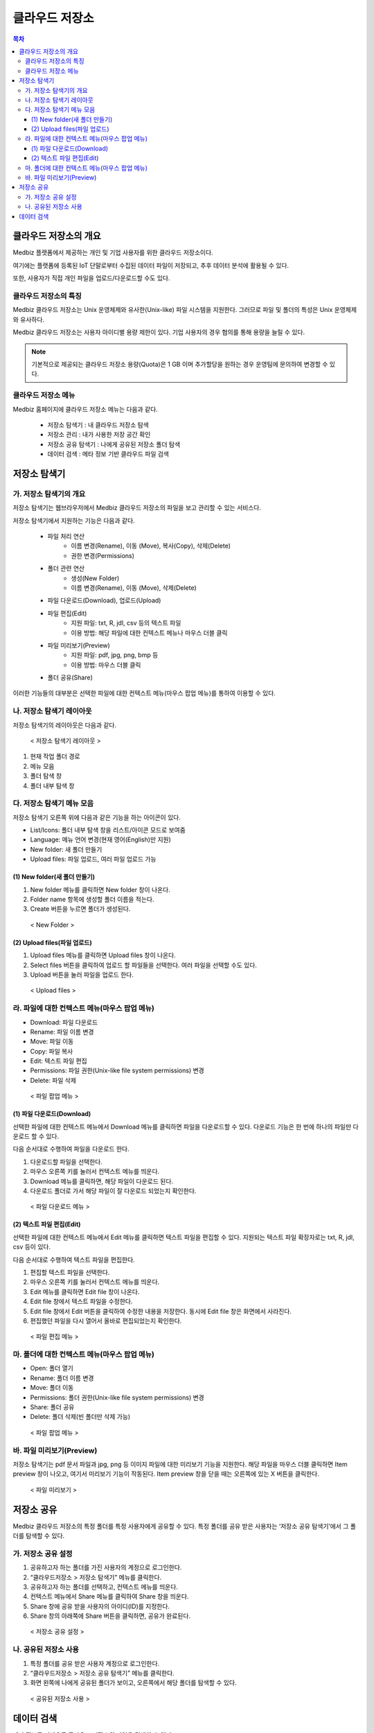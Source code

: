 클라우드 저장소
==================

.. contents:: 목차

클라우드 저장소의 개요
-------------------------

Medbiz 플랫폼에서 제공하는 개인 및 기업 사용자를 위한 클라우드 저장소이다. 

여기에는 플랫폼에 등록된 IoT 단말로부터 수집된 데이터 파일이 저장되고, 추후 데이터 분석에 활용될 수 있다. 

또한, 사용자가 직접 개인 파일을 업로드/다운로드할 수도 있다.

클라우드 저장소의 특징
````````````````````````

Medbiz 클라우드 저장소는 Unix 운영체제와 유사한(Unix-like) 파일 시스템을 지원한다. 그러므로 파일 및 폴더의 특성은 Unix 운영체제와 유사하다.

Medbiz 클라우드 저장소는 사용자 아이디별 용량 제한이 있다. 기업 사용자의 경우 협의를 통해 용량을 늘릴 수 있다.


.. note::

  기본적으로 제공되는 클라우드 저장소 용량(Quota)은 1 GB 이며 추가할당을 원하는 경우 운영팀에 문의하여 변경할 수 있다.

클라우드 저장소 메뉴
``````````````````````````

Medbiz 홈페이지에 클라우드 저장소 메뉴는 다음과 같다.
 
  * 저장소 탐색기 : 내 클라우드 저장소 탐색
  * 저장소 관리 : 내가 사용한 저장 공간 확인
  * 저장소 공유 탐색기 : 나에게 공유된 저장소 폴더 탐색
  * 데이터 검색 : 메타 정보 기반 클라우드 파일 검색

저장소 탐색기
---------------------------

가. 저장소 탐색기의 개요
```````````````````````````````

저장소 탐색기는 웹브라우저에서 Medbiz 클라우드 저장소의 파일을 보고 관리할 수 있는 서비스다.

저장소 탐색기에서 지원하는 기능은 다음과 같다.

  * 파일 처리 연산
     - 이름 변경(Rename), 이동 (Move), 복사(Copy), 삭제(Delete)
     - 권한 변경(Permissions)

  * 폴더 관련 연산
     - 생성(New Folder)
     - 이름 변경(Rename), 이동 (Move), 삭제(Delete)

  * 파일 다운로드(Download), 업로드(Upload)

  * 파일 편집(Edit)
     - 지원 파일: txt, R, jdl, csv 등의 텍스트 파일
     - 이용 방법: 해당 파일에 대한 컨텍스트 메뉴나 마우스 더블 클릭

  * 파일 미리보기(Preview)
     - 지원 파일: pdf, jpg, png, bmp 등
     - 이용 방법: 마우스 더블 클릭

  * 폴더 공유(Share)

이러한 기능들의 대부분은 선택한 파일에 대한 컨텍스트 메뉴(마우스 팝업 메뉴)를 통하여 이용할 수 있다.


나. 저장소 탐색기 레이아웃
```````````````````````````````

저장소 탐색기의 레이아웃은 다음과 같다.

.. figure:: static/cloud_drive_service/storage_explorer_layout.png

  < 저장소 탐색기 레이아웃 >

1) 현재 작업 폴더 경로
2) 메뉴 모음
3) 폴더 탐색 창
4) 폴더 내부 탐색 창


다. 저장소 탐색기 메뉴 모음
```````````````````````````````

저장소 탐색기 오른쪽 위에 다음과 같은 기능을 하는 아이콘이 있다.

.. |menu_view_layout_icon| image:: static/cloud_drive_service/menu_view_layout.png
.. |menu_language_icon| image:: static/cloud_drive_service/menu_language.png
.. |menu_new_folder| image:: static/cloud_drive_service/menu_new_folder.png
.. |menu_upload_files| image:: static/cloud_drive_service/menu_upload_files.png

* |menu_view_layout_icon| List/Icons: 폴더 내부 탐색 창을 리스트/아이콘 모드로 보여줌
* |menu_language_icon| Language: 메뉴 언어 변경(현재 영어(English)만 지원)
* |menu_new_folder| New folder: 새 폴더 만들기
* |menu_upload_files| Upload files: 파일 업로드, 여러 파일 업로드 가능


(1) New folder(새 폴더 만들기)
''''''''''''''''''''''''''''''''''''''

1) |menu_new_folder| New folder 메뉴를 클릭하면 New folder 창이 나온다.
2) Folder name 항목에 생성할 폴더 이름을 적는다.
3) Create 버튼을 누르면 폴더가 생성된다.

.. figure:: static/cloud_drive_service/new_folder.png

  < New Folder >

(2) Upload files(파일 업로드)
''''''''''''''''''''''''''''''''''''''

1) |menu_upload_files| Upload files 메뉴를 클릭하면 Upload files 창이 나온다.
2) Select files 버튼을 클릭하여 업로드 할 파일들을 선택한다.   여러 파일을 선택할 수도 있다.
3) Upload 버튼을 눌러 파일을 업로드 한다.

.. figure:: static/cloud_drive_service/upload_files.png

  < Upload files >

라. 파일에 대한 컨텍스트 메뉴(마우스 팝업 메뉴)
``````````````````````````````````````````````````````

* Download: 파일 다운로드
* Rename: 파일 이름 변경
* Move: 파일 이동
* Copy: 파일 복사
* Edit: 텍스트 파일 편집
* Permissions: 파일 권한(Unix-like file system permissions) 변경
* Delete: 파일 삭제

.. figure:: static/cloud_drive_service/file_popup_menu.png

  < 파일 팝업 메뉴 >

(1) 파일 다운로드(Download)
''''''''''''''''''''''''''''''''''''''

선택한 파일에 대한 컨텍스트 메뉴에서 Download 메뉴를 클릭하면 파일을 다운로드할 수 있다. 다운로드 기능은 한 번에 하나의 파일만 다운로드 할 수 있다.

다음 순서대로 수행하여 파일을 다운로드 한다.

1) 다운로드할 파일을 선택한다.
2) 마우스 오른쪽 키를 눌러서 컨텍스트 메뉴를 띄운다.
3) Download 메뉴를 클릭하면, 해당 파일이 다운로드 된다.
4) 다운로드 폴더로 가서 해당 파일이 잘 다운로드 되었는지 확인한다.

.. figure:: static/cloud_drive_service/file_download_menu.png

  < 파일 다운로드 메뉴 >

(2) 텍스트 파일 편집(Edit)
''''''''''''''''''''''''''''''''''''''

선택한 파일에 대한 컨텍스트 메뉴에서 Edit 메뉴를 클릭하면 텍스트 파일을 편집할 수 있다. 지원되는 텍스트 파일 확장자로는 txt, R, jdl, csv 등이 있다.

다음 순서대로 수행하여 텍스트 파일을 편집한다.

1) 편집할 텍스트 파일을 선택한다.
2) 마우스 오른쪽 키를 눌러서 컨텍스트 메뉴를 띄운다.
3) Edit 메뉴를 클릭하면 Edit file 창이 나온다.
4) Edit file 창에서 텍스트 파일을 수정한다.
5) Edit file 창에서 Edit 버튼을 클릭하여 수정한 내용을 저장한다. 동시에 Edit file 창은 화면에서 사라진다.
6) 편집했던 파일을 다시 열어서 올바로 편집되었는지 확인한다.

.. figure:: static/cloud_drive_service/file_edit.png

  < 파일 편집 메뉴 >


마. 폴더에 대한 컨텍스트 메뉴(마우스 팝업 메뉴)
``````````````````````````````````````````````````````

* Open: 폴더 열기
* Rename: 폴더 이름 변경
* Move: 폴더 이동
* Permissions: 폴더 권한(Unix-like file system permissions) 변경
* Share: 폴더 공유
* Delete: 폴더 삭제(빈 폴더만 삭제 가능)

.. figure:: static/cloud_drive_service/folder_popup_menu.png

  < 파일 팝업 메뉴 >


바. 파일 미리보기(Preview)
``````````````````````````````````````````````````````

저장소 탐색기는 pdf 문서 파일과 jpg, png 등 이미지 파일에 대한 미리보기 기능을 지원한다. 해당 파일을 마우스 더블 클릭하면 Item preview 창이 나오고, 여기서 미리보기 기능이 작동된다. Item preview 창을 닫을 때는 오른쪽에 있는 X 버튼을 클릭한다.

.. figure:: static/cloud_drive_service/file_preview.png

  < 파일 미리보기 >


저장소 공유
---------------------------

Medbiz 클라우드 저장소의 특정 폴더를 특정 사용자에게 공유할 수 있다. 특정 폴더를 공유 받은 사용자는 ‘저장소 공유 탐색기’에서 그 폴더를 탐색할 수 있다.

가. 저장소 공유 설정
``````````````````````````````````````````````````````

1) 공유하고자 하는 폴더를 가진 사용자의 계정으로 로그인한다.
2) “클라우드저장소 > 저장소 탐색기” 메뉴를 클릭한다.
3) 공유하고자 하는 폴더를 선택하고, 컨텍스트 메뉴를 띄운다.
4) 컨텍스트 메뉴에서 Share 메뉴를 클릭하여 Share 창을 띄운다.
5) Share 창에 공유 받을 사용자의 아이디(ID)를 지정한다.
6) Share 창의 아래쪽에 Share 버튼을 클릭하면, 공유가 완료된다.

.. figure:: static/cloud_drive_service/folder_share_menu.png

  < 저장소 공유 설정 >
 

나. 공유된 저장소 사용
``````````````````````````````````````````````````````

1) 특정 폴더를 공유 받은 사용자 계정으로 로그인한다.
2) “클라우드저장소 > 저장소 공유 탐색기” 메뉴를 클릭한다.
3) 화면 왼쪽에 나에게 공유된 폴더가 보이고,   오른쪽에서 해당 폴더를 탐색할 수 있다.

.. figure:: static/cloud_drive_service/using_shared_storage.png

  < 공유된 저장소 사용 >
 

데이터 검색
---------------------------

메타 정보를 기반으로 클라우드 저장소의 파일을 검색할 수 있다.

○ 일반 : 전체 데이터를 검색

○ Device 데이터 : Device 데이터만 검색

.. figure:: static/cloud_drive_service/data_search.png

  < 데이터 검색 >

